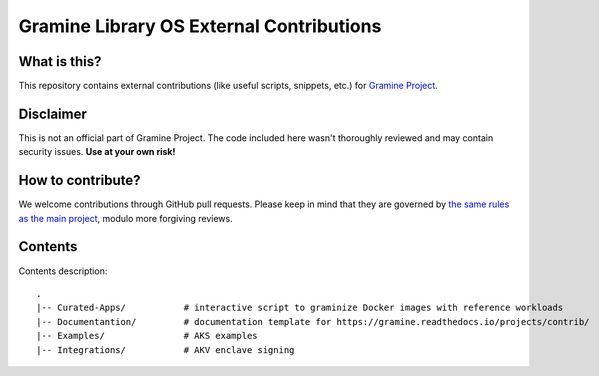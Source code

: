 *****************************************
Gramine Library OS External Contributions
*****************************************

What is this?
=============

This repository contains external contributions (like useful scripts, snippets,
etc.) for `Gramine Project <https://github.com/gramineproject/gramine>`_.

Disclaimer
==========

This is not an official part of Gramine Project. The code included here wasn't
thoroughly reviewed and may contain security issues. **Use at your own risk!**

How to contribute?
==================

We welcome contributions through GitHub pull requests. Please keep in mind that
they are governed by `the same rules as the main project
<https://gramine.readthedocs.io/en/latest/devel/contributing.html>`_, modulo
more forgiving reviews.

Contents
========

Contents description::

    .
    |-- Curated-Apps/           # interactive script to graminize Docker images with reference workloads
    |-- Documentantion/         # documentation template for https://gramine.readthedocs.io/projects/contrib/
    |-- Examples/               # AKS examples
    |-- Integrations/           # AKV enclave signing
